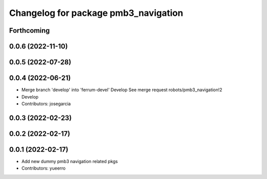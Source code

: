 ^^^^^^^^^^^^^^^^^^^^^^^^^^^^^^^^^^^^^
Changelog for package pmb3_navigation
^^^^^^^^^^^^^^^^^^^^^^^^^^^^^^^^^^^^^

Forthcoming
-----------

0.0.6 (2022-11-10)
------------------

0.0.5 (2022-07-28)
------------------

0.0.4 (2022-06-21)
------------------
* Merge branch 'develop' into 'ferrum-devel'
  Develop
  See merge request robots/pmb3_navigation!2
* Develop
* Contributors: josegarcia

0.0.3 (2022-02-23)
------------------

0.0.2 (2022-02-17)
------------------

0.0.1 (2022-02-17)
------------------
* Add new dummy pmb3 navigation related pkgs
* Contributors: yueerro
